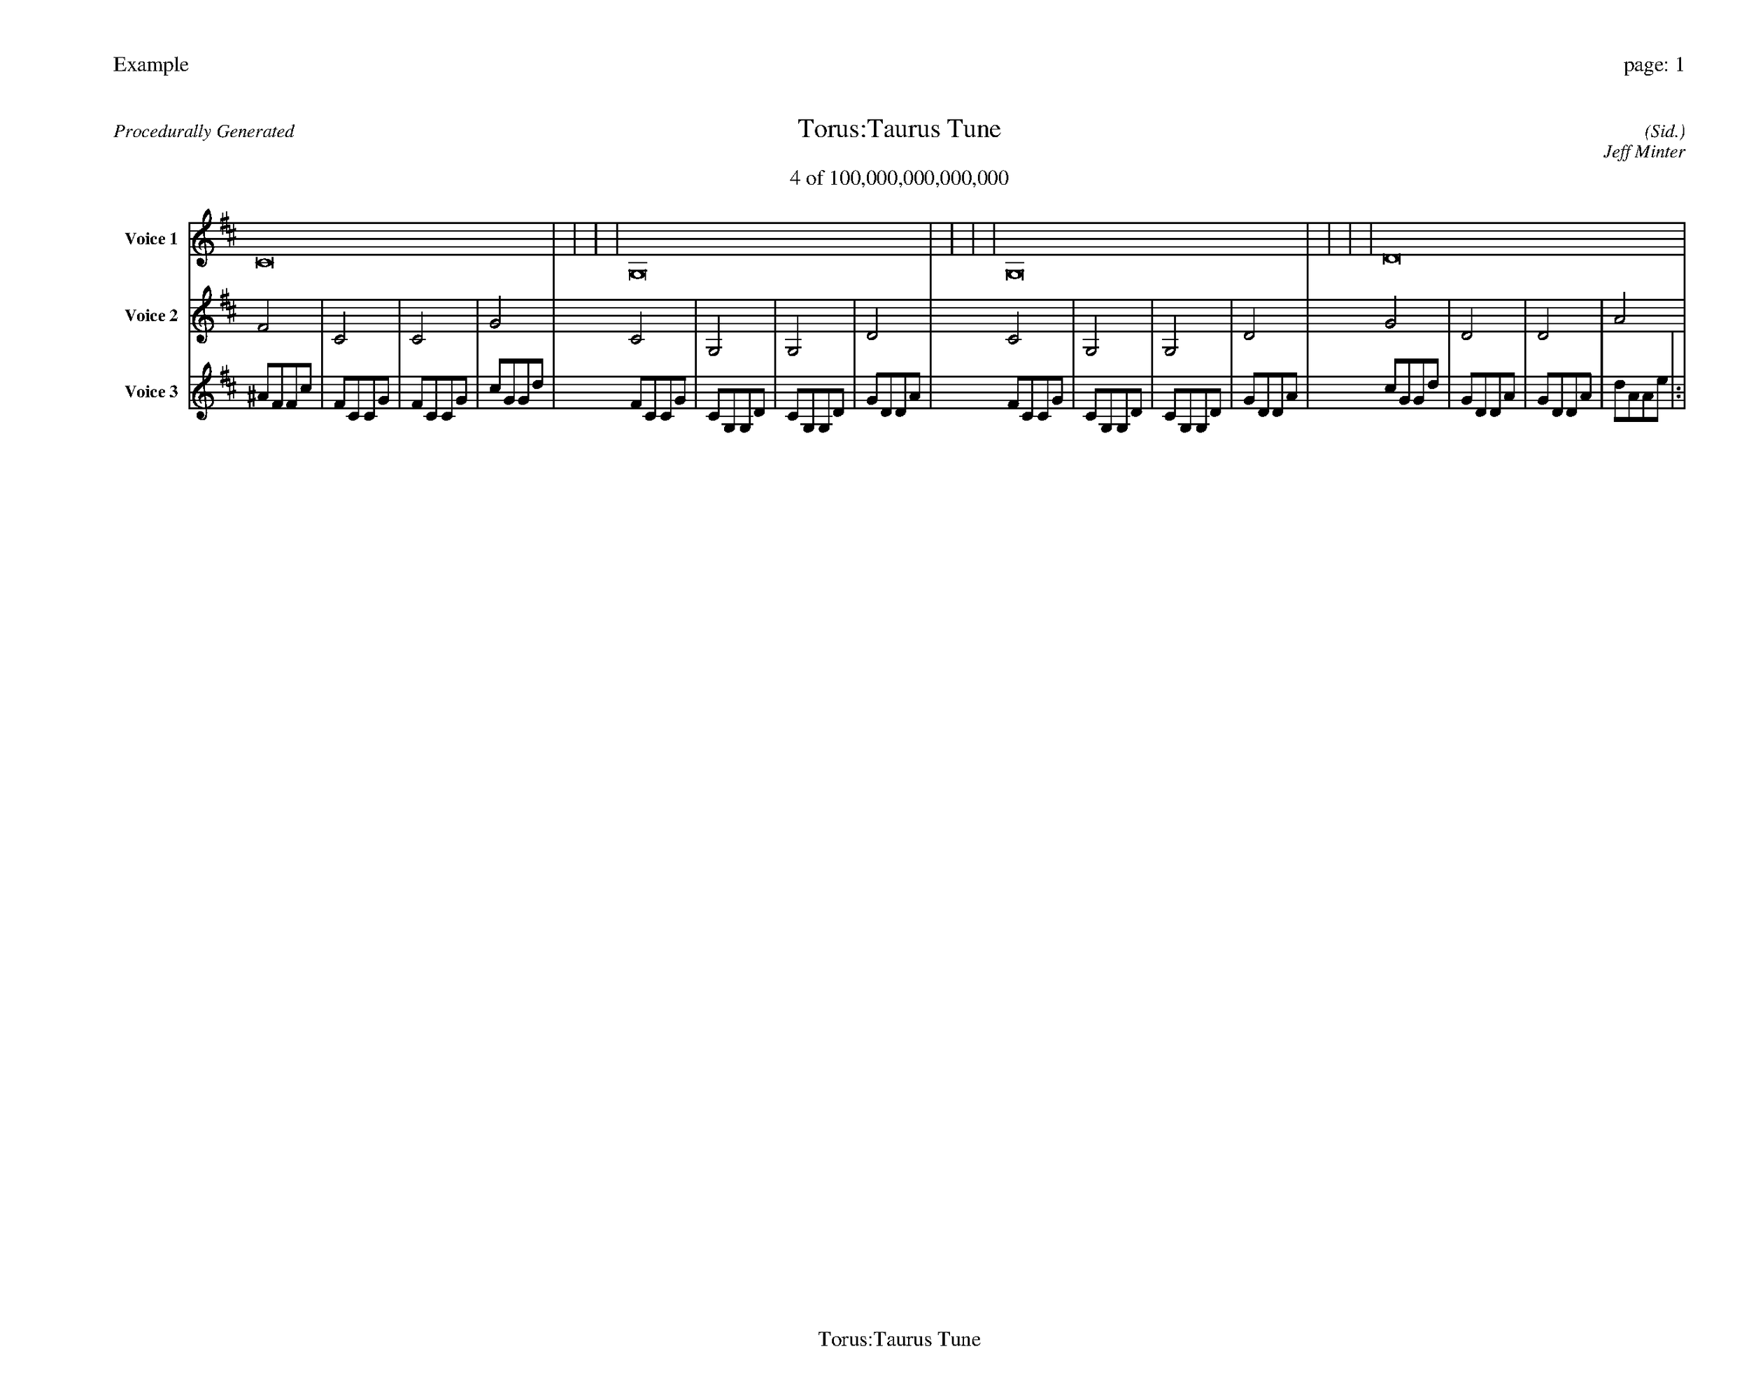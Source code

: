 
%abc-2.2
%%pagewidth 35cm
%%header "Example		page: $P"
%%footer "	$T"
%%gutter .5cm
%%barsperstaff 16
%%titleformat R-P-Q-T C1 O1, T+T N1
%%composerspace 0
X: 2 % start of header
T:Torus:Taurus Tune
T:4 of 100,000,000,000,000
C: (Sid.)
O: Jeff Minter
R:Procedurally Generated
L: 1/8
K: D % scale: C major
V:1 name="Voice 1"
C16    |     |     |     | G,16    |     |     |     | G,16    |     |     |     | D16    |     |     |     | :|
V:2 name="Voice 2"
F4    | C4    | C4    | G4    | C4    | G,4    | G,4    | D4    | C4    | G,4    | G,4    | D4    | G4    | D4    | D4    | A4    | :|
V:3 name="Voice 3"
^A1F1F1c1|F1C1C1G1|F1C1C1G1|c1G1G1d1|F1C1C1G1|C1G,1G,1D1|C1G,1G,1D1|G1D1D1A1|F1C1C1G1|C1G,1G,1D1|C1G,1G,1D1|G1D1D1A1|c1G1G1d1|G1D1D1A1|G1D1D1A1|d1A1A1e1|:|
